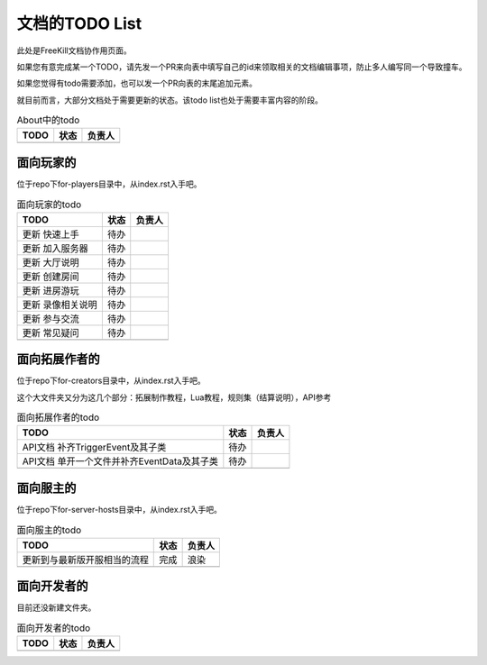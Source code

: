文档的TODO List
===================

此处是FreeKill文档协作用页面。

如果您有意完成某一个TODO，请先发一个PR来向表中填写自己的id来领取相关的文档编辑事项，防止多人编写同一个导致撞车。

如果您觉得有todo需要添加，也可以发一个PR向表的末尾追加元素。

就目前而言，大部分文档处于需要更新的状态。该todo list也处于需要丰富内容的阶段。

.. csv-table:: About中的todo
   :header: "TODO", "状态", "负责人"

   "", "", ""
.. 最后一行是占位符

面向玩家的
-------------

位于repo下for-players目录中，从index.rst入手吧。

.. csv-table:: 面向玩家的todo
   :header: "TODO", "状态", "负责人"

   "更新 快速上手", "待办", ""
   "更新 加入服务器", "待办", ""
   "更新 大厅说明", "待办", ""
   "更新 创建房间", "待办", ""
   "更新 进房游玩", "待办", ""
   "更新 录像相关说明", "待办", ""
   "更新 参与交流", "待办", ""
   "更新 常见疑问", "待办", ""
   "", "", ""
.. 最后一行是占位符

面向拓展作者的
----------------

位于repo下for-creators目录中，从index.rst入手吧。

这个大文件夹又分为这几个部分：拓展制作教程，Lua教程，规则集（结算说明），API参考

.. csv-table:: 面向拓展作者的todo
   :header: "TODO", "状态", "负责人"

   "API文档 补齐TriggerEvent及其子类", "待办", ""
   "API文档 单开一个文件并补齐EventData及其子类", "待办", ""
   "", "", ""
.. 最后一行是占位符

面向服主的
-------------

位于repo下for-server-hosts目录中，从index.rst入手吧。

.. csv-table:: 面向服主的todo
   :header: "TODO", "状态", "负责人"

   "更新到与最新版开服相当的流程", "完成", "浪染"
   "", "", ""
.. 最后一行是占位符

面向开发者的
-------------

目前还没新建文件夹。

.. csv-table:: 面向开发者的todo
   :header: "TODO", "状态", "负责人"

   "", "", ""
.. 最后一行是占位符
